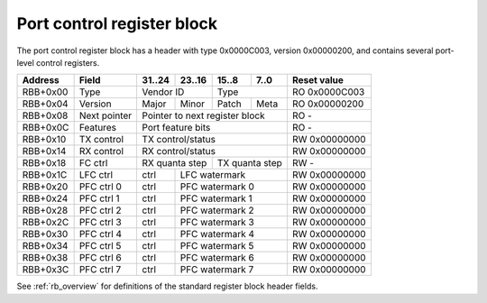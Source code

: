 .. _rb_port_ctrl:

===========================
Port control register block
===========================

The port control register block has a header with type 0x0000C003, version 0x00000200, and contains several port-level control registers.

.. table::

    ========  =============  ======  ======  ======  ======  =============
    Address   Field          31..24  23..16  15..8   7..0    Reset value
    ========  =============  ======  ======  ======  ======  =============
    RBB+0x00  Type           Vendor ID       Type            RO 0x0000C003
    --------  -------------  --------------  --------------  -------------
    RBB+0x04  Version        Major   Minor   Patch   Meta    RO 0x00000200
    --------  -------------  ------  ------  ------  ------  -------------
    RBB+0x08  Next pointer   Pointer to next register block  RO -
    --------  -------------  ------------------------------  -------------
    RBB+0x0C  Features       Port feature bits               RO -
    --------  -------------  ------------------------------  -------------
    RBB+0x10  TX control     TX control/status               RW 0x00000000
    --------  -------------  ------------------------------  -------------
    RBB+0x14  RX control     RX control/status               RW 0x00000000
    --------  -------------  ------------------------------  -------------
    RBB+0x18  FC ctrl        RX quanta step  TX quanta step  RW -
    --------  -------------  --------------  --------------  -------------
    RBB+0x1C  LFC ctrl       ctrl    LFC watermark           RW 0x00000000
    --------  -------------  ------  ----------------------  -------------
    RBB+0x20  PFC ctrl 0     ctrl    PFC watermark 0         RW 0x00000000
    --------  -------------  ------  ----------------------  -------------
    RBB+0x24  PFC ctrl 1     ctrl    PFC watermark 1         RW 0x00000000
    --------  -------------  ------  ----------------------  -------------
    RBB+0x28  PFC ctrl 2     ctrl    PFC watermark 2         RW 0x00000000
    --------  -------------  ------  ----------------------  -------------
    RBB+0x2C  PFC ctrl 3     ctrl    PFC watermark 3         RW 0x00000000
    --------  -------------  ------  ----------------------  -------------
    RBB+0x30  PFC ctrl 4     ctrl    PFC watermark 4         RW 0x00000000
    --------  -------------  ------  ----------------------  -------------
    RBB+0x34  PFC ctrl 5     ctrl    PFC watermark 5         RW 0x00000000
    --------  -------------  ------  ----------------------  -------------
    RBB+0x38  PFC ctrl 6     ctrl    PFC watermark 6         RW 0x00000000
    --------  -------------  ------  ----------------------  -------------
    RBB+0x3C  PFC ctrl 7     ctrl    PFC watermark 7         RW 0x00000000
    ========  =============  ======  ======================  =============

See :ref:`rb_overview` for definitions of the standard register block header fields.

.. object:: Features

    The features field contains all of the port-level feature bits, indicating the state of various optional features that can be enabled via Verilog parameters during synthesis.

    .. table::

        ========  ======  ======  ======  ======  =============
        Address   31..24  23..16  15..8   7..0    Reset value
        ========  ======  ======  ======  ======  =============
        RBB+0x0C  Interface feature bits          RO -
        ========  ==============================  =============

    Currently implemented feature bits:

    .. table::

        ===  =======================
        Bit  Feature
        ===  =======================
        0    LFC (IEEE 802.3 annex 31B)
        1    PFC (IEEE 802.3 annex 31D)
        2    Internal MAC control
        ===  =======================

.. object:: TX control/status

    The TX control/status field contains some high-level control and status registers for the transmit side of the link associated with the port.

    .. table::

        ========  ======  ======  ======  ======  =============
        Address   31..24  23..16  15..8   7..0    Reset value
        ========  ======  ======  ======  ======  =============
        RBB+0x10  TX control/status               RW 0x00000000
        ========  ==============================  =============

    Control bits:

    .. table::

        ===  =======================
        Bit  Function
        ===  =======================
        0    TX enable
        8    TX pause control (halt TX traffic)
        16   TX status (link is ready)
        17   TX reset status (MAC TX is in reset)
        24   TX pause req status
        25   TX pause ack status
        ===  =======================

.. object:: RX control/status

    The RX control/status field contains some high-level control and status registers for the receive side of the link associated with the port.

    .. table::

        ========  ======  ======  ======  ======  =============
        Address   31..24  23..16  15..8   7..0    Reset value
        ========  ======  ======  ======  ======  =============
        RBB+0x14  RX control/status               RO -
        ========  ==============================  =============

    Status bits:

    .. table::

        ===  =======================
        Bit  Function
        ===  =======================
        0    RX enable
        8    RX pause control (halt RX traffic)
        16   RX status (link is ready)
        17   RX reset status (MAC RX is in reset)
        24   RX pause req status
        25   RX pause ack status
        ===  =======================

.. object:: FC control

    The FC control field contains the quanta step size per clock cycle in units of 1/256 of one quanta for the internal MAC control layer.  Default value is based on the MAC interface width.

    .. table::

        ========  ======  ======  ======  ======  =============
        Address   31..24  23..16  15..8   7..0    Reset value
        ========  ======  ======  ======  ======  =============
        RBB+0x18  RX quanta step  TX quanta step  RW -
        ========  ==============  ==============  =============

.. object:: LFC control

    The LFC control field contains control and status registers for link-level flow control (LFC) (IEEE 802.3 annex 31B pause frames).

    .. table::

        ========  ======  ======  ======  ======  =============
        Address   31..24  23..16  15..8   7..0    Reset value
        ========  ======  ======  ======  ======  =============
        RBB+0x1C  ctrl    LFC watermark           RW 0x00000000
        ========  ======  ======================  =============

    control bits:

    .. table::

        ===  =======================
        Bit  Function
        ===  =======================
        24   TX LFC en
        25   RX LFC en
        28   TX LFC req
        29   RX LFC req
        ===  =======================

.. object:: PFC control N

    The PFC control field contains control and status registers for priority flow control (PFC) (IEEE 802.3 annex 31D PFC).

    .. table::

        ========  ======  ======  ======  ======  =============
        Address   31..24  23..16  15..8   7..0    Reset value
        ========  ======  ======  ======  ======  =============
        RBB+0x20  ctrl    PFC watermark           RW 0x00000000
        ========  ======  ======================  =============

    control bits:

    .. table::

        ===  =======================
        Bit  Function
        ===  =======================
        24   TX PFC en
        25   RX PFC en
        28   TX PFC req
        29   RX PFC req
        ===  =======================
